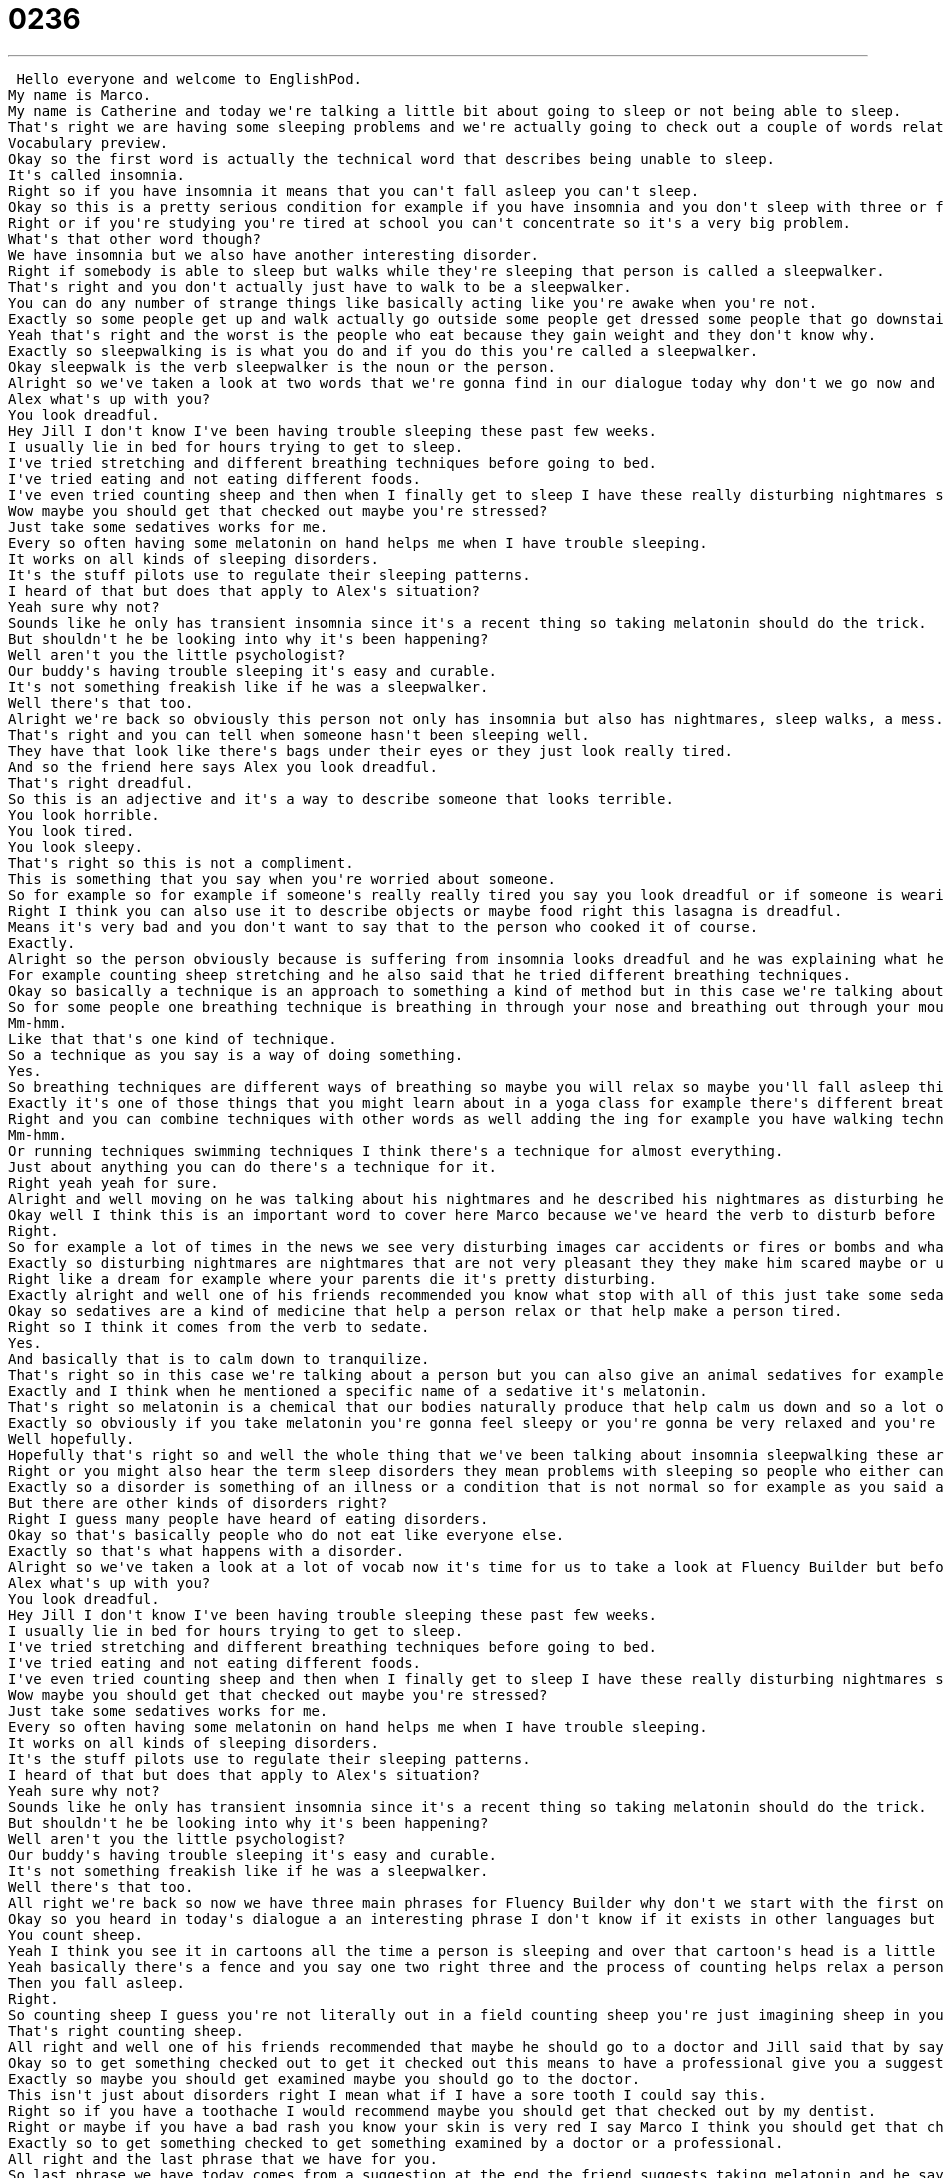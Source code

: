 = 0236
:toc: left
:toclevels: 3
:sectnums:
:stylesheet: ../../../../myAdocCss.css

'''


 Hello everyone and welcome to EnglishPod.
My name is Marco.
My name is Catherine and today we're talking a little bit about going to sleep or not being able to sleep.
That's right we are having some sleeping problems and we're actually going to check out a couple of words related to this topic right now on vocabulary preview.
Vocabulary preview.
Okay so the first word is actually the technical word that describes being unable to sleep.
It's called insomnia.
Right so if you have insomnia it means that you can't fall asleep you can't sleep.
Okay so this is a pretty serious condition for example if you have insomnia and you don't sleep with three or four nights you're not going to do very well at work right?
Right or if you're studying you're tired at school you can't concentrate so it's a very big problem.
What's that other word though?
We have insomnia but we also have another interesting disorder.
Right if somebody is able to sleep but walks while they're sleeping that person is called a sleepwalker.
That's right and you don't actually just have to walk to be a sleepwalker.
You can do any number of strange things like basically acting like you're awake when you're not.
Exactly so some people get up and walk actually go outside some people get dressed some people that go downstairs and cook.
Yeah that's right and the worst is the people who eat because they gain weight and they don't know why.
Exactly so sleepwalking is is what you do and if you do this you're called a sleepwalker.
Okay sleepwalk is the verb sleepwalker is the noun or the person.
Alright so we've taken a look at two words that we're gonna find in our dialogue today why don't we go now and listen to the dialogue for the first time.
Alex what's up with you?
You look dreadful.
Hey Jill I don't know I've been having trouble sleeping these past few weeks.
I usually lie in bed for hours trying to get to sleep.
I've tried stretching and different breathing techniques before going to bed.
I've tried eating and not eating different foods.
I've even tried counting sheep and then when I finally get to sleep I have these really disturbing nightmares so I usually wake up in a panic and more tired than before I went to sleep.
Wow maybe you should get that checked out maybe you're stressed?
Just take some sedatives works for me.
Every so often having some melatonin on hand helps me when I have trouble sleeping.
It works on all kinds of sleeping disorders.
It's the stuff pilots use to regulate their sleeping patterns.
I heard of that but does that apply to Alex's situation?
Yeah sure why not?
Sounds like he only has transient insomnia since it's a recent thing so taking melatonin should do the trick.
But shouldn't he be looking into why it's been happening?
Well aren't you the little psychologist?
Our buddy's having trouble sleeping it's easy and curable.
It's not something freakish like if he was a sleepwalker.
Well there's that too.
Alright we're back so obviously this person not only has insomnia but also has nightmares, sleep walks, a mess.
That's right and you can tell when someone hasn't been sleeping well.
They have that look like there's bags under their eyes or they just look really tired.
And so the friend here says Alex you look dreadful.
That's right dreadful.
So this is an adjective and it's a way to describe someone that looks terrible.
You look horrible.
You look tired.
You look sleepy.
That's right so this is not a compliment.
This is something that you say when you're worried about someone.
So for example so for example if someone's really really tired you say you look dreadful or if someone is wearing very dirty clothes they don't look like they went home yesterday you say oh what's wrong you look dreadful.
Right I think you can also use it to describe objects or maybe food right this lasagna is dreadful.
Means it's very bad and you don't want to say that to the person who cooked it of course.
Exactly.
Alright so the person obviously because is suffering from insomnia looks dreadful and he was explaining what he does to try to fall asleep.
For example counting sheep stretching and he also said that he tried different breathing techniques.
Okay so basically a technique is an approach to something a kind of method but in this case we're talking about breathing techniques.
So for some people one breathing technique is breathing in through your nose and breathing out through your mouth.
Mm-hmm.
Like that that's one kind of technique.
So a technique as you say is a way of doing something.
Yes.
So breathing techniques are different ways of breathing so maybe you will relax so maybe you'll fall asleep things like this.
Exactly it's one of those things that you might learn about in a yoga class for example there's different breathing techniques.
Right and you can combine techniques with other words as well adding the ing for example you have walking techniques maybe to put less stress on your knees.
Mm-hmm.
Or running techniques swimming techniques I think there's a technique for almost everything.
Just about anything you can do there's a technique for it.
Right yeah yeah for sure.
Alright and well moving on he was talking about his nightmares and he described his nightmares as disturbing he has disturbing nightmares.
Okay well I think this is an important word to cover here Marco because we've heard the verb to disturb before like I'm sorry to disturb you means I'm sorry to bother you but disturbing is an adjective it describes something that makes me very uncomfortable right?
Right.
So for example a lot of times in the news we see very disturbing images car accidents or fires or bombs and what's disturbing is when you see human beings who have been hurt so images that make you really uncomfortable or sad these are disturbing.
Exactly so disturbing nightmares are nightmares that are not very pleasant they they make him scared maybe or uncomfortable.
Right like a dream for example where your parents die it's pretty disturbing.
Exactly alright and well one of his friends recommended you know what stop with all of this just take some sedatives.
Okay so sedatives are a kind of medicine that help a person relax or that help make a person tired.
Right so I think it comes from the verb to sedate.
Yes.
And basically that is to calm down to tranquilize.
That's right so in this case we're talking about a person but you can also give an animal sedatives for example if you want to take your dog on an airplane the dog needs to relax you give it some sedatives.
Exactly and I think when he mentioned a specific name of a sedative it's melatonin.
That's right so melatonin is a chemical that our bodies naturally produce that help calm us down and so a lot of pharmaceutical companies or drug companies sell melatonin in a pill form it's basically it's a chemical that helps you relax.
Exactly so obviously if you take melatonin you're gonna feel sleepy or you're gonna be very relaxed and you're gonna fall asleep a lot easier.
Well hopefully.
Hopefully that's right so and well the whole thing that we've been talking about insomnia sleepwalking these are called sleeping disorders.
Right or you might also hear the term sleep disorders they mean problems with sleeping so people who either cannot fall asleep or people who have bad dreams or people who sleepwalk.
Exactly so a disorder is something of an illness or a condition that is not normal so for example as you said a sleeping disorder or a sleep disorder it means that you're not able to sleep properly or normally.
But there are other kinds of disorders right?
Right I guess many people have heard of eating disorders.
Okay so that's basically people who do not eat like everyone else.
Exactly so that's what happens with a disorder.
Alright so we've taken a look at a lot of vocab now it's time for us to take a look at Fluency Builder but before that why don't we listen to the dialogue again.
Alex what's up with you?
You look dreadful.
Hey Jill I don't know I've been having trouble sleeping these past few weeks.
I usually lie in bed for hours trying to get to sleep.
I've tried stretching and different breathing techniques before going to bed.
I've tried eating and not eating different foods.
I've even tried counting sheep and then when I finally get to sleep I have these really disturbing nightmares so I usually wake up in a panic and more tired than before I went to sleep.
Wow maybe you should get that checked out maybe you're stressed?
Just take some sedatives works for me.
Every so often having some melatonin on hand helps me when I have trouble sleeping.
It works on all kinds of sleeping disorders.
It's the stuff pilots use to regulate their sleeping patterns.
I heard of that but does that apply to Alex's situation?
Yeah sure why not?
Sounds like he only has transient insomnia since it's a recent thing so taking melatonin should do the trick.
But shouldn't he be looking into why it's been happening?
Well aren't you the little psychologist?
Our buddy's having trouble sleeping it's easy and curable.
It's not something freakish like if he was a sleepwalker.
Well there's that too.
All right we're back so now we have three main phrases for Fluency Builder why don't we start with the first one?
Okay so you heard in today's dialogue a an interesting phrase I don't know if it exists in other languages but in English we say when you're trying to fall asleep there's a good technique to help you do so.
You count sheep.
Yeah I think you see it in cartoons all the time a person is sleeping and over that cartoon's head is a little cloud and you see sheep jumping over a fence.
Yeah basically there's a fence and you say one two right three and the process of counting helps relax a person.
Then you fall asleep.
Right.
So counting sheep I guess you're not literally out in a field counting sheep you're just imagining sheep in your head and you're and you're trying to fall asleep.
That's right counting sheep.
All right and well one of his friends recommended that maybe he should go to a doctor and Jill said that by saying maybe you should get that checked out.
Okay so to get something checked out to get it checked out this means to have a professional give you a suggestion or to have a professional look at something.
Exactly so maybe you should get examined maybe you should go to the doctor.
This isn't just about disorders right I mean what if I have a sore tooth I could say this.
Right so if you have a toothache I would recommend maybe you should get that checked out by my dentist.
Right or maybe if you have a bad rash you know your skin is very red I say Marco I think you should get that checked out by a doctor.
Exactly so to get something checked to get something examined by a doctor or a professional.
All right and the last phrase that we have for you.
So last phrase we have today comes from a suggestion at the end the friend suggests taking melatonin and he says listen taking melatonin should do the trick.
Right so if you end the phrase by saying that should do the trick basically you're saying that should solve your problem that should help you.
Exactly so the trick you don't have to think about what the trick is it's just a way of saying it should fix your problem so for example when someone is fixing my car and they have one more thing to do and it's finished he says the car mechanic might say that should do the trick.
Right that means problem solved.
Or maybe you're having you want to hang a picture on your wall so somebody puts a nail in the wall and that should do the trick and maybe that'll hold up the painting.
Done.
Done.
Okay so that's a way of saying that should solve the problem this should be the solution that should be all.
Okay.
Okay so why don't we go back and listen to the dialogue one last time.
Alex what's up with you?
You look dreadful.
Hey Jill I don't know I've been having trouble sleeping these past few weeks.
I usually lie in bed for hours trying to get to sleep.
I've tried stretching and different breathing techniques before going to bed.
I've tried eating and not eating different foods.
I've even tried counting sheep and then when I finally get to sleep I have these really disturbing nightmares so I usually wake up in a panic and more tired than before I went to sleep.
Wow maybe you should get that checked out.
Maybe you're stressed?
Just take some sedatives works for me.
Every so often having some melatonin on hand helps me when I have trouble sleeping.
It works on all kinds of sleeping disorders.
It's the stuff pilots use to regulate their sleeping patterns.
I heard of that but does that apply to Alex's situation?
Yeah sure why not?
Sounds like he only has transient insomnia since it's a recent thing so taking melatonin should do the trick.
But shouldn't he be looking into why it's been happening?
Well aren't you the little psychologist?
Our buddy's having trouble sleeping it's easy and curable.
It's not something freakish like if he was a sleepwalker.
Well there's that too.
Alright we're back so talking about dreaming, nightmares, insomnia, all of this what do you do if you can't fall asleep?
I don't really have this problem personally because I could fall asleep anywhere anytime.
I've heard some people take like warm milk before going to sleep.
Yes some people take milk although I also heard that dairy products before bedtime can make you have nightmares.
Oh really?
Like if you eat cheese before bed.
I've heard that as well I've heard that if you have seafood before bed you'll have nightmares as well.
But actually have you ever had a dream when you are doing something and you wake up in the middle of that?
Yes.
I remember once I was dreaming I was I was drinking a soda and all of a sudden I woke up and I had my hand like in the air like doing the action of me actually drinking the soda.
Actually sometimes this happens to me when I'm falling asleep I imagine I'm on a bike or something and I start to feel myself moving my legs and I wake up and I'm like wait wait what am I doing?
So the brain is very strained I think especially in those times when you're kind of asleep and you're kind of awake.
Also when you wake up suddenly I don't know if other people have experienced this but you feel like you're falling or something obviously you just wake up like in with with a shake.
Yeah your body moves.
Yeah it's really scary.
Your heart starts to beat I don't know why that happens.
It's unusual.
Well we're curious to know what your sleep habits are.
Do you have a hard time sleeping or are you like me?
It's very easy for you to fall asleep.
Let us know at our website EnglishPod.com.
Alright we'll see you guys there.
Bye. +
